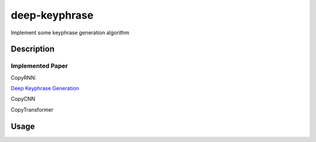 ==============
deep-keyphrase
==============


Implement some keyphrase generation algorithm



Description
===========
Implemented Paper
>>>>>>>>>>>>>>>>>>>>>

CopyRNN:

`Deep Keyphrase Generation`__

.. __: https://arxiv.org/abs/1704.06879


CopyCNN

CopyTransformer


Usage
============
